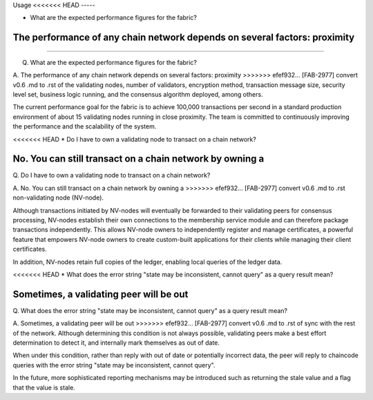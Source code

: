 Usage
<<<<<<< HEAD
-----

* What are the expected performance figures for the fabric? 

The performance of any chain network depends on several factors: proximity
=======
=====

Q. What are the expected performance figures for the fabric?

A. The performance of any chain network depends on several factors: proximity
>>>>>>> efef932... [FAB-2977] convert v0.6 .md to .rst
of the validating nodes, number of validators, encryption method,
transaction message size, security level set, business logic running,
and the consensus algorithm deployed, among others.

The current performance goal for the fabric is to achieve 100,000
transactions per second in a standard production environment of about 15
validating nodes running in close proximity. The team is committed to
continuously improving the performance and the scalability of the
system.

<<<<<<< HEAD
* Do I have to own a validating node to transact on a chain
network? 

No. You can still transact on a chain network by owning a
=======
Q. Do I have to own a validating node to transact on a chain
network?

A. No. You can still transact on a chain network by owning a
>>>>>>> efef932... [FAB-2977] convert v0.6 .md to .rst
non-validating node (NV-node).

Although transactions initiated by NV-nodes will eventually be forwarded
to their validating peers for consensus processing, NV-nodes establish
their own connections to the membership service module and can therefore
package transactions independently. This allows NV-node owners to
independently register and manage certificates, a powerful feature that
empowers NV-node owners to create custom-built applications for their
clients while managing their client certificates.

In addition, NV-nodes retain full copies of the ledger, enabling local
queries of the ledger data.

<<<<<<< HEAD
* What does the error string "state may be inconsistent, cannot
query" as a query result mean? 

Sometimes, a validating peer will be out
=======
Q. What does the error string "state may be inconsistent, cannot
query" as a query result mean?

A. Sometimes, a validating peer will be out
>>>>>>> efef932... [FAB-2977] convert v0.6 .md to .rst
of sync with the rest of the network. Although determining this
condition is not always possible, validating peers make a best effort
determination to detect it, and internally mark themselves as out of
date.

When under this condition, rather than reply with out of date or
potentially incorrect data, the peer will reply to chaincode queries
with the error string "state may be inconsistent, cannot query".

In the future, more sophisticated reporting mechanisms may be introduced
such as returning the stale value and a flag that the value is stale.
